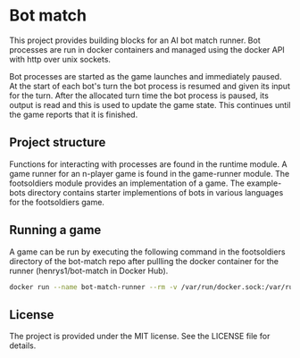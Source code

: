[[https://github.com/HenryS1/bot-match/tree/master][https://github.com/HenryS1/bot-match/actions/workflows/ci.yaml/badge.svg]]

* Bot match

This project provides building blocks for an AI bot match runner. Bot
processes are run in docker containers and managed using the docker
API with http over unix sockets. 

Bot processes are started as the game launches and immediately paused.
At the start of each bot's turn the bot process is resumed and given
its input for the turn. After the allocated turn time the bot process
is paused, its output is read and this is used to update the game
state. This continues until the game reports that it is finished.

** Project structure

Functions for interacting with processes are found in the runtime
module. A game runner for an n-player game is found in the game-runner
module. The footsoldiers module provides an implementation of a game.
The example-bots directory contains starter implementions of bots in
various languages for the footsoldiers game.

** Running a game 

A game can be run by executing the following command in the
footsoldiers directory of the bot-match repo after pullling the docker
container for the runner (henrys1/bot-match in Docker Hub).

#+begin_src bash
docker run --name bot-match-runner --rm -v /var/run/docker.sock:/var/run/docker.sock -u root -v ${PWD}:/footsoldiers -v ${PWD}/../example-bots/java:/bot bot-runner --bot-dir-1 /bot --bot-dir-2 /bot --map-file-path /footsoldiers/game-map --config-file-path /footsoldiers/game-config.json
#+end_src

** License

The project is provided under the MIT license. See the LICENSE file
for details.

